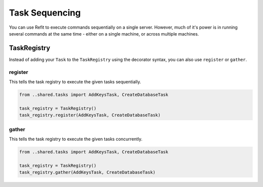 Task Sequencing
===============

You can use Refit to execute commands sequentially on a single server. However,
much of it's power is in running several commands at the same time - either on
a single machine, or across multiple machines.

TaskRegistry
------------

Instead of adding your ``Task`` to the ``TaskRegistry`` using the decorator
syntax, you can also use ``register`` or ``gather``.

register
~~~~~~~~

This tells the task registry to execute the given tasks sequentially.

.. code-block:: python

    from ..shared.tasks import AddKeysTask, CreateDatabaseTask

    task_registry = TaskRegistry()
    task_registry.register(AddKeysTask, CreateDatabaseTask)

gather
~~~~~~

This tells the task registry to execute the given tasks concurrently.

.. code-block:: python

    from ..shared.tasks import AddKeysTask, CreateDatabaseTask

    task_registry = TaskRegistry()
    task_registry.gather(AddKeysTask, CreateDatabaseTask)
